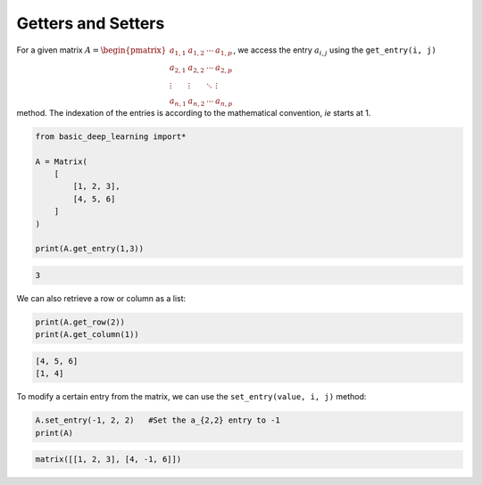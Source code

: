 Getters and Setters
-------------------

For a given matrix :math:`A = \begin{pmatrix} a_{1,1} & a_{1,2} & \cdots & a_{1,p} \\ a_{2,1} & a_{2,2} & \cdots & a_{2,p} \\ \vdots & \vdots & \ddots & \vdots \\ a_{n,1} & a_{n,2} & \cdots & a_{n,p} \end{pmatrix}`,
we access the entry :math:`a_{i,j}` using the ``get_entry(i, j)`` method.
The indexation of the entries is according to the mathematical convention, *ie*
starts at 1.

.. code-block:: python

    from basic_deep_learning import*

    A = Matrix(
        [
            [1, 2, 3],
            [4, 5, 6]
        ]
    )

    print(A.get_entry(1,3))

.. code-block:: bash

    3

We can also retrieve a row or column as a list:

.. code-block:: python

    print(A.get_row(2))
    print(A.get_column(1))

.. code-block:: bash

    [4, 5, 6]
    [1, 4]

To modify a certain entry from the matrix, we can use the
``set_entry(value, i, j)`` method:


.. code-block:: python

    A.set_entry(-1, 2, 2)   #Set the a_{2,2} entry to -1
    print(A)

.. code-block:: bash

    matrix([[1, 2, 3], [4, -1, 6]])

